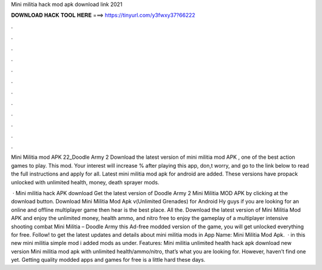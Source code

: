 Mini militia hack mod apk download link 2021



𝐃𝐎𝐖𝐍𝐋𝐎𝐀𝐃 𝐇𝐀𝐂𝐊 𝐓𝐎𝐎𝐋 𝐇𝐄𝐑𝐄 ===> https://tinyurl.com/y3fwxy37?66222



.



.



.



.



.



.



.



.



.



.



.



.

Mini Militia mod APK 22_Doodle Army 2 Download the latest version of mini militia mod APK , one of the best action games to play. This mod. Your interest will increase % after playing this app, don,t worry, and go to the link below to read the full instructions and apply for all. Latest mini militia mod apk for android are added. These versions have propack unlocked with unlimited health, money, death sprayer mods.

 · Mini militia hack APK download Get the latest version of Doodle Army 2 Mini Militia MOD APK by clicking at the download button. Download Mini Militia Mod Apk v(Unlimited Grenades) for Android Hy guys if you are looking for an online and offline multiplayer game then hear is the best place. All the. Download the latest version of Mini Militia Mod APK and enjoy the unlimited money, health ammo, and nitro free to enjoy the gameplay of a multiplayer intensive shooting combat Mini Militia – Doodle Army  this Ad-free modded version of the game, you will get unlocked everything for free. Follow! to get the latest updates and details about mini militia mods in App Name: Mini Militia Mod Apk.  · in this new mini militia simple mod i added mods as under. Features: Mini militia unlimited health hack apk download new version Mini militia mod apk with unlimited health/ammo/nitro, that’s what you are looking for. However, haven’t find one yet. Getting quality modded apps and games for free is a little hard these days.
